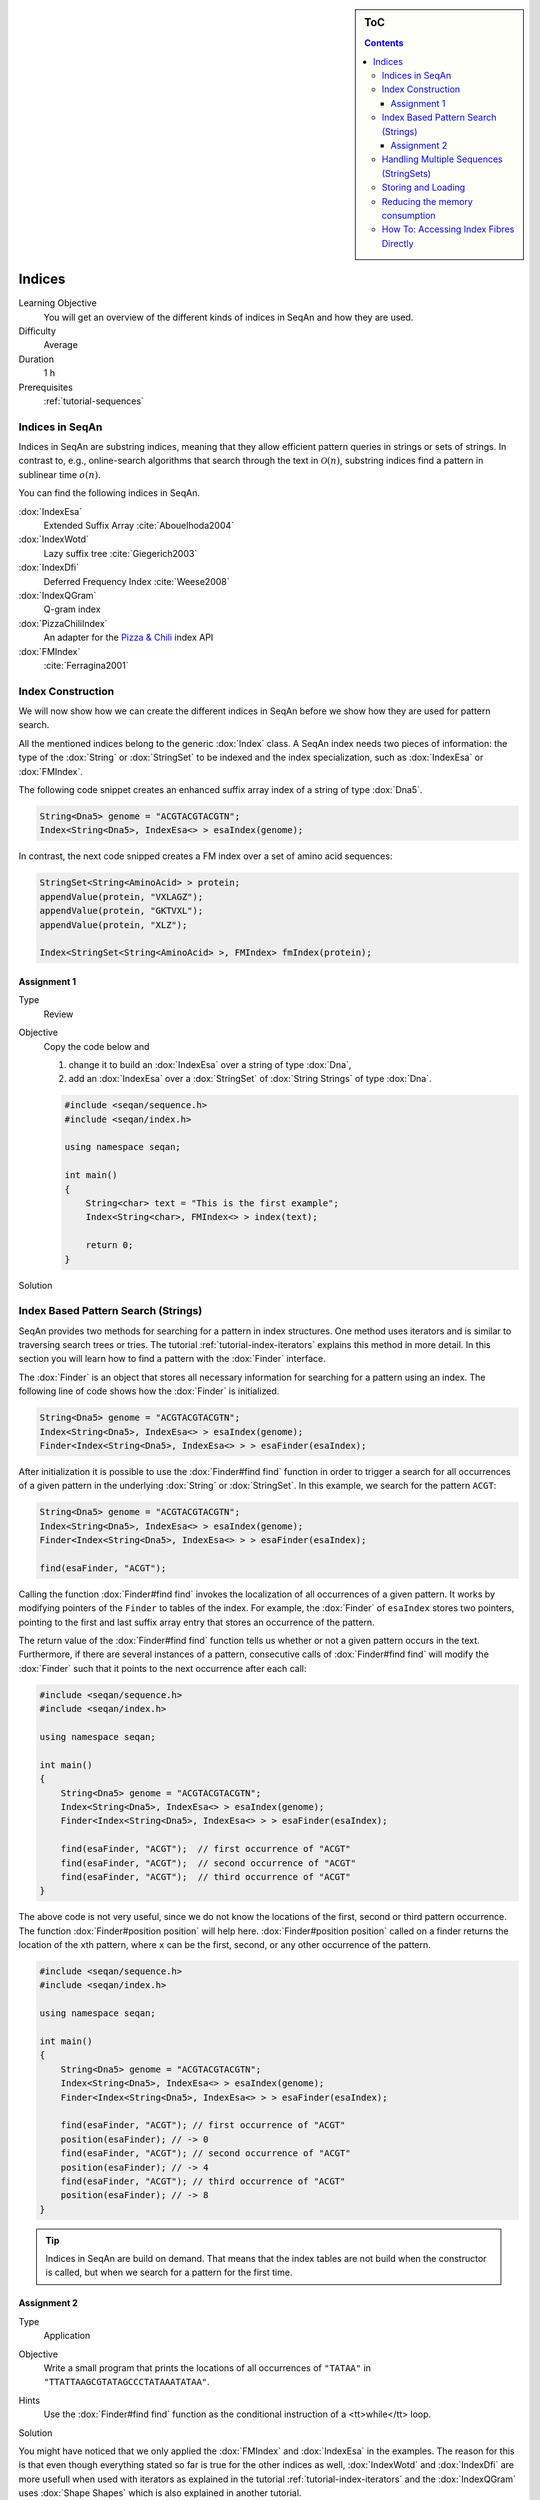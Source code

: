.. sidebar:: ToC

   .. contents::


.. _tutorial-indices:

Indices
-------

Learning Objective
  You will get an overview of the different kinds of indices in SeqAn and how they are used.

Difficulty
  Average

Duration
  1 h
Prerequisites
  :ref:`tutorial-sequences`

Indices in SeqAn
^^^^^^^^^^^^^^^^

Indices in SeqAn are substring indices, meaning that they allow efficient pattern queries in strings or sets of strings.
In contrast to, e.g., online-search algorithms that search through the text in :math:`\mathcal{O}(n)`, substring indices find a pattern in sublinear time :math:`o(n)`.

You can find the following indices in SeqAn.

:dox:`IndexEsa`
  Extended Suffix Array :cite:`Abouelhoda2004`
:dox:`IndexWotd`
  Lazy suffix tree :cite:`Giegerich2003`
:dox:`IndexDfi`
  Deferred Frequency Index :cite:`Weese2008`
:dox:`IndexQGram`
  Q-gram index
:dox:`PizzaChiliIndex`
  An adapter for the `Pizza & Chili <http://pizzachili.dcc.uchile.cl/>`__ index API
:dox:`FMIndex`
  :cite:`Ferragina2001`

Index Construction
^^^^^^^^^^^^^^^^^^

We will now show how we can create the different indices in SeqAn before we show how they are used for pattern search.

All the mentioned indices belong to the generic :dox:`Index` class.
A SeqAn index needs two pieces of information: the type of the :dox:`String` or :dox:`StringSet` to be indexed and the index specialization, such as :dox:`IndexEsa` or :dox:`FMIndex`.

The following code snippet creates an enhanced suffix array index of a string of type :dox:`Dna5`.

.. code-block:: cpp

   String<Dna5> genome = "ACGTACGTACGTN";
   Index<String<Dna5>, IndexEsa<> > esaIndex(genome);

In contrast, the next code snipped creates a FM index over a set of amino acid sequences:

.. code-block:: cpp

   StringSet<String<AminoAcid> > protein;
   appendValue(protein, "VXLAGZ");
   appendValue(protein, "GKTVXL");
   appendValue(protein, "XLZ");

   Index<StringSet<String<AminoAcid> >, FMIndex> fmIndex(protein);

Assignment 1
""""""""""""

.. container:: assignment

   Type
     Review

   Objective
     Copy the code below and

     #. change it to build an :dox:`IndexEsa` over a string of type :dox:`Dna`,
     #. add an :dox:`IndexEsa` over a :dox:`StringSet` of :dox:`String Strings` of type :dox:`Dna`.

     .. code-block:: cpp

	#include <seqan/sequence.h>
	#include <seqan/index.h>

	using namespace seqan;

	int main()
	{
	    String<char> text = "This is the first example";
	    Index<String<char>, FMIndex<> > index(text);

	    return 0;
	}

   Solution
     .. container:: foldable

        .. includefrags:: core/demos/tutorial/index/indices_assignment_1.cpp

Index Based Pattern Search (Strings)
^^^^^^^^^^^^^^^^^^^^^^^^^^^^^^^^^^^^

SeqAn provides two methods for searching for a pattern in index structures.
One method uses iterators and is similar to traversing search trees or tries.
The tutorial :ref:`tutorial-index-iterators` explains this method in more detail.
In this section you will learn how to find a pattern with the :dox:`Finder` interface.

The :dox:`Finder` is an object that stores all necessary information for searching for a pattern using an index.
The following line of code shows how the :dox:`Finder` is initialized.

.. code-block:: cpp

   String<Dna5> genome = "ACGTACGTACGTN";
   Index<String<Dna5>, IndexEsa<> > esaIndex(genome);
   Finder<Index<String<Dna5>, IndexEsa<> > > esaFinder(esaIndex);

After initialization it is possible to use the :dox:`Finder#find find` function in order to trigger a search for all occurrences of a given pattern in the underlying :dox:`String` or :dox:`StringSet`.
In this example, we search for the pattern ``ACGT``:

.. code-block:: cpp

   String<Dna5> genome = "ACGTACGTACGTN";
   Index<String<Dna5>, IndexEsa<> > esaIndex(genome);
   Finder<Index<String<Dna5>, IndexEsa<> > > esaFinder(esaIndex);

   find(esaFinder, "ACGT");

Calling the function :dox:`Finder#find find` invokes the localization of all occurrences of a given pattern.
It works by modifying pointers of the ``Finder`` to tables of the index.
For example, the :dox:`Finder` of ``esaIndex`` stores two pointers, pointing to the first and last suffix array entry that stores an occurrence of the pattern.

The return value of the :dox:`Finder#find find` function tells us whether or not a given pattern occurs in the text.
Furthermore, if there are several instances of a pattern, consecutive calls of :dox:`Finder#find find` will modify the :dox:`Finder` such that it points to the next occurrence after each call:

.. code-block:: cpp

   #include <seqan/sequence.h>
   #include <seqan/index.h>

   using namespace seqan;

   int main()
   {
       String<Dna5> genome = "ACGTACGTACGTN";
       Index<String<Dna5>, IndexEsa<> > esaIndex(genome);
       Finder<Index<String<Dna5>, IndexEsa<> > > esaFinder(esaIndex);

       find(esaFinder, "ACGT");  // first occurrence of "ACGT"
       find(esaFinder, "ACGT");  // second occurrence of "ACGT"
       find(esaFinder, "ACGT");  // third occurrence of "ACGT"
   }

The above code is not very useful, since we do not know the locations of the first, second or third pattern occurrence.
The function :dox:`Finder#position position` will help here.
:dox:`Finder#position position` called on a finder returns the location of the ``x``\ th pattern, where ``x`` can be the first, second, or any other occurrence of the pattern.

.. code-block:: cpp

   #include <seqan/sequence.h>
   #include <seqan/index.h>

   using namespace seqan;

   int main()
   {
       String<Dna5> genome = "ACGTACGTACGTN";
       Index<String<Dna5>, IndexEsa<> > esaIndex(genome);
       Finder<Index<String<Dna5>, IndexEsa<> > > esaFinder(esaIndex);

       find(esaFinder, "ACGT"); // first occurrence of "ACGT"
       position(esaFinder); // -> 0
       find(esaFinder, "ACGT"); // second occurrence of "ACGT"
       position(esaFinder); // -> 4
       find(esaFinder, "ACGT"); // third occurrence of "ACGT"
       position(esaFinder); // -> 8
   }

.. tip::

   Indices in SeqAn are build on demand.
   That means that the index tables are not build when the constructor is called, but when we search for a pattern for the first time.

Assignment 2
""""""""""""

.. container:: assignment

   Type
     Application

   Objective
     Write a small program that prints the locations of all occurrences of ``"TATAA"`` in ``"TTATTAAGCGTATAGCCCTATAAATATAA"``.

   Hints
    Use the :dox:`Finder#find find` function as the conditional instruction of a <tt>while</tt> loop.

   Solution
     .. container:: foldable

        .. includefrags:: core/demos/tutorial/index/indices_assignment_2.cpp

You might have noticed that we only applied the :dox:`FMIndex` and :dox:`IndexEsa` in the examples.
The reason for this is that even though everything stated so far is true for the other indices as well, :dox:`IndexWotd` and :dox:`IndexDfi` are more usefull when used with iterators as explained in the tutorial :ref:`tutorial-index-iterators` and the :dox:`IndexQGram` uses :dox:`Shape Shapes` which is also explained in another tutorial.

One last remark is necessary.

.. important::

    If you search for two different patterns with the same :dox:`Finder` object, you have to call the :dox:`Finder#clear clear` function of the finder between the search for the two patterns.
    Otherwise the behavior is undefined.

Handling Multiple Sequences (StringSets)
^^^^^^^^^^^^^^^^^^^^^^^^^^^^^^^^^^^^^^^^

The previous sections already described how an index of a set of strings can be instantiated.
A character position of a :dox:`StringSet` can be one of the following:

#. A local position (default), i.e. a :dox:`Pair` (seqNo, seqOfs) where seqNo identifies the string within the :dox:`StringSet` and the seqOfs identifies the position within this string.
#. A global position, i.e. a single integer value between 0 and the sum of string lengths minus 1.
   This integer is the position in the gapless concatenation of all strings in the :dox:`StringSet StringSet` to a single string.``

For indices, the meta-function :dox:`SAValue` determines, which position type (local or global) will be used for internal index tables (suffix array, q-gram array) and what type of position is returned by functions like :dox:`Finder#position position` of a :dox:`Finder`.
:dox:`SAValue` returns a :dox:`Pair` (local position) by default, but could be specialized to return an integer type (global position) for some applications.
If you want to write algorithms for both variants you should use the functions :dox:`TextConcept#posLocalize posLocalize`, :dox:`TextConcept#posGlobalize posGlobalize`, :dox:`TextConcept#getSeqNo getSeqNo`, and :dox:`TextConcept#getSeqOffset getSeqOffset`.

Storing and Loading
^^^^^^^^^^^^^^^^^^^

Storing and loading an index can be done with:

.. code-block:: cpp

   const char *fileName = "/home/user/myindex";
   save(index, fileName);

or

.. code-block:: cpp

   const char *fileName = "/home/user/myindex";
   open(index, fileName);

If you have built your q-gram index with variable shapes (i.e. :dox:`SimpleShape` :dox:`GenericShape`), you have to keep in mind that q or the shape is not stored or loaded.
This must be done manually directly before or after loading with :dox:`Shape#resize resize` oder :dox:`Shape#stringToShape stringToShape`.

A newly instantiated index is initially empty.
If you assign a text to be indexed, solely the text fibre is set.
All other fibres are empty and created on demand.
Normally, a full created index should be saved to disk.
Therefore, you have to create the required fibres explicitly by hand.

.. code-block:: cpp

   const char *fileName = "/home/user/myindex";
   indexRequire(index, QGramSADir());
   save(index, fileName);

For the :dox:`IndexEsa` index you could do:

.. code-block:: cpp

   const char *fileName = "/home/user/myindex";
   indexRequire(index, EsaSA());
   indexRequire(index, EsaLcp());
   indexRequire(index, EsaChildtab());  // for TopDown iterators
   indexRequire(index, EsaBwt());       // for (Super-)MaxRepeats iterators
   save(index, fileName);

Indexes based on external strings, e.g.  ``Index<String<Dna,External<> >,IndexEsa<> >`` or ``Index<String<Dna,MMap<> >,IndexEsa<> >`` cannot be saved, as they are persistent implicitly.
The first thing after instantiating such an index should be associating it to a file with:

.. code-block:: cpp

   Index<String<Dna, External<> >, IndexEsa<> > index;
   const char *fileName = "/home/user/myindex";
   open(index, fileName);

The file association implies that any change on the index, e.g. fibre construction, is synchronized to disk.
When instantiating and associating the index the next time, the index contains its previous state and all yet constructed fibres.

Reducing the memory consumption
^^^^^^^^^^^^^^^^^^^^^^^^^^^^^^^

One option is to change the data types used.
This option to reduce the memory consumption has no drawback concerning running time but one has to make sure that the text to index does not exceed 4.29 billion characters.
The critical observation is that each suffix array entry consumes 64 bit of memory per default where 32 bit would be sufficient if the text size is appropriate.
In order to change the size type of the suffix array entry we simply have to overload the metafunction ``SAValue``.

.. code-block:: cpp

   template<>
   struct SAValue<String<Dna> >
   {
       typedef unsigned Type;
   }

If your text is a :dox:`StringSet` than ``SAValue`` will return a :dox:`Pair` that can be overloaded in the same way.

.. code-block:: cpp

   template<>
   struct SAValue<StringSet<String<Dna> > >
   {
       typedef Pair<unsigned, unsigned> Type;
   }

The first type of the pair is used as the type for the index of a string in the string set.
So if you only have a few strings you could save even more memory like this.

.. code-block:: cpp

    template<>
    struct SAValue<StringSet<String<Dna> > >
    {
        typedef Pair<unsigned char, unsigned> Type;
    }

How To: Accessing Index Fibres Directly
^^^^^^^^^^^^^^^^^^^^^^^^^^^^^^^^^^^^^^^

See :ref:`how-to-access-index-fibres` for more information.
